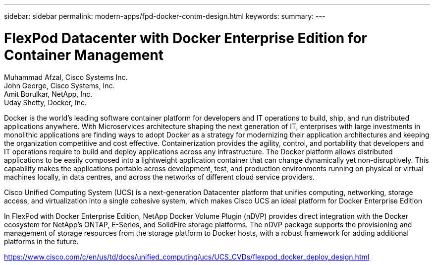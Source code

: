 ---
sidebar: sidebar
permalink: modern-apps/fpd-docker-contm-design.html
keywords: 
summary: 
---

= FlexPod Datacenter with Docker Enterprise Edition for Container Management

:hardbreaks:
:nofooter:
:icons: font
:linkattrs:
:imagesdir: ./../media/

Muhammad Afzal, Cisco Systems Inc.
John George, Cisco Systems, Inc.
Amit Borulkar, NetApp, Inc.
Uday Shetty, Docker, Inc.

Docker is the world’s leading software container platform for developers and IT operations to build, ship, and run distributed applications anywhere. With Microservices architecture shaping the next generation of IT, enterprises with large investments in monolithic applications are finding ways to adopt Docker as a strategy for modernizing their application architectures and keeping the organization competitive and cost effective. Containerization provides the agility, control, and portability that developers and IT operations require to build and deploy applications across any infrastructure. The Docker platform allows distributed applications to be easily composed into a lightweight application container that can change dynamically yet non-disruptively. This capability makes the applications portable across development, test, and production environments running on physical or virtual machines locally, in data centres, and across the networks of different cloud service providers.

Cisco Unified Computing System (UCS) is a next-generation Datacenter platform that unifies computing, networking, storage access, and virtualization into a single cohesive system, which makes Cisco UCS an ideal platform for Docker Enterprise Edition

In FlexPod with Docker Enterprise Edition, NetApp Docker Volume Plugin (nDVP) provides direct integration with the Docker ecosystem for NetApp's ONTAP, E-Series, and SolidFire storage platforms. The nDVP package supports the provisioning and management of storage resources from the storage platform to Docker hosts, with a robust framework for adding additional platforms in the future.

link:https://www.cisco.com/c/en/us/td/docs/unified_computing/ucs/UCS_CVDs/flexpod_docker_deploy_design.html[https://www.cisco.com/c/en/us/td/docs/unified_computing/ucs/UCS_CVDs/flexpod_docker_deploy_design.html^]